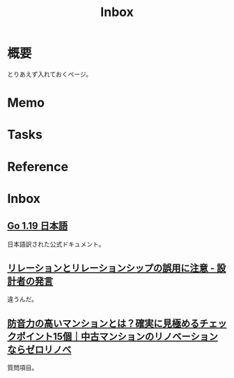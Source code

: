 :PROPERTIES:
:ID:       007116d4-5023-4070-95ee-0a463b4bd983
:END:
#+title: Inbox
* 概要
とりあえず入れておくページ。
* Memo
* Tasks
* Reference
* Inbox
** [[https://runebook.dev/ja/docs/go/-index-][Go 1.19 日本語]]
日本語訳された公式ドキュメント。
** [[https://dbconcept.hatenablog.com/entry/2021/07/05/162437][リレーションとリレーションシップの誤用に注意 - 設計者の発言]]
違うんだ。
** [[https://www.zerorenovation.com/blog/highly-soundproof-apartment/][防音力の高いマンションとは？確実に見極めるチェックポイント15個｜中古マンションのリノベーションならゼロリノべ]]
質問項目。
